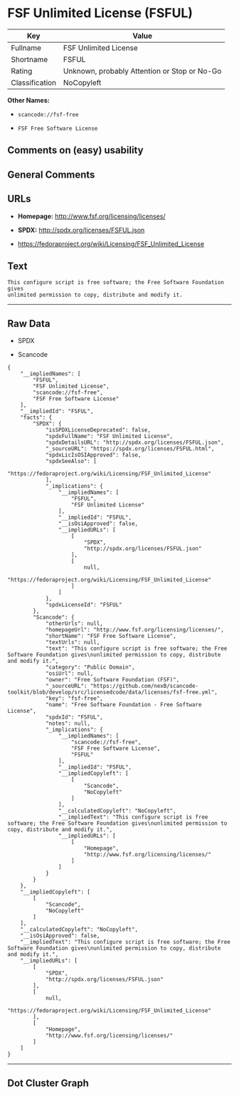 * FSF Unlimited License (FSFUL)

| Key              | Value                                          |
|------------------+------------------------------------------------|
| Fullname         | FSF Unlimited License                          |
| Shortname        | FSFUL                                          |
| Rating           | Unknown, probably Attention or Stop or No-Go   |
| Classification   | NoCopyleft                                     |

*Other Names:*

- =scancode://fsf-free=

- =FSF Free Software License=

** Comments on (easy) usability

** General Comments

** URLs

- *Homepage:* http://www.fsf.org/licensing/licenses/

- *SPDX:* http://spdx.org/licenses/FSFUL.json

- https://fedoraproject.org/wiki/Licensing/FSF_Unlimited_License

** Text

#+BEGIN_EXAMPLE
  This configure script is free software; the Free Software Foundation gives
  unlimited permission to copy, distribute and modify it.
#+END_EXAMPLE

--------------

** Raw Data

- SPDX

- Scancode

#+BEGIN_EXAMPLE
  {
      "__impliedNames": [
          "FSFUL",
          "FSF Unlimited License",
          "scancode://fsf-free",
          "FSF Free Software License"
      ],
      "__impliedId": "FSFUL",
      "facts": {
          "SPDX": {
              "isSPDXLicenseDeprecated": false,
              "spdxFullName": "FSF Unlimited License",
              "spdxDetailsURL": "http://spdx.org/licenses/FSFUL.json",
              "_sourceURL": "https://spdx.org/licenses/FSFUL.html",
              "spdxLicIsOSIApproved": false,
              "spdxSeeAlso": [
                  "https://fedoraproject.org/wiki/Licensing/FSF_Unlimited_License"
              ],
              "_implications": {
                  "__impliedNames": [
                      "FSFUL",
                      "FSF Unlimited License"
                  ],
                  "__impliedId": "FSFUL",
                  "__isOsiApproved": false,
                  "__impliedURLs": [
                      [
                          "SPDX",
                          "http://spdx.org/licenses/FSFUL.json"
                      ],
                      [
                          null,
                          "https://fedoraproject.org/wiki/Licensing/FSF_Unlimited_License"
                      ]
                  ]
              },
              "spdxLicenseId": "FSFUL"
          },
          "Scancode": {
              "otherUrls": null,
              "homepageUrl": "http://www.fsf.org/licensing/licenses/",
              "shortName": "FSF Free Software License",
              "textUrls": null,
              "text": "This configure script is free software; the Free Software Foundation gives\nunlimited permission to copy, distribute and modify it.",
              "category": "Public Domain",
              "osiUrl": null,
              "owner": "Free Software Foundation (FSF)",
              "_sourceURL": "https://github.com/nexB/scancode-toolkit/blob/develop/src/licensedcode/data/licenses/fsf-free.yml",
              "key": "fsf-free",
              "name": "Free Software Foundation - Free Software License",
              "spdxId": "FSFUL",
              "notes": null,
              "_implications": {
                  "__impliedNames": [
                      "scancode://fsf-free",
                      "FSF Free Software License",
                      "FSFUL"
                  ],
                  "__impliedId": "FSFUL",
                  "__impliedCopyleft": [
                      [
                          "Scancode",
                          "NoCopyleft"
                      ]
                  ],
                  "__calculatedCopyleft": "NoCopyleft",
                  "__impliedText": "This configure script is free software; the Free Software Foundation gives\nunlimited permission to copy, distribute and modify it.",
                  "__impliedURLs": [
                      [
                          "Homepage",
                          "http://www.fsf.org/licensing/licenses/"
                      ]
                  ]
              }
          }
      },
      "__impliedCopyleft": [
          [
              "Scancode",
              "NoCopyleft"
          ]
      ],
      "__calculatedCopyleft": "NoCopyleft",
      "__isOsiApproved": false,
      "__impliedText": "This configure script is free software; the Free Software Foundation gives\nunlimited permission to copy, distribute and modify it.",
      "__impliedURLs": [
          [
              "SPDX",
              "http://spdx.org/licenses/FSFUL.json"
          ],
          [
              null,
              "https://fedoraproject.org/wiki/Licensing/FSF_Unlimited_License"
          ],
          [
              "Homepage",
              "http://www.fsf.org/licensing/licenses/"
          ]
      ]
  }
#+END_EXAMPLE

--------------

** Dot Cluster Graph

[[../dot/FSFUL.svg]]
